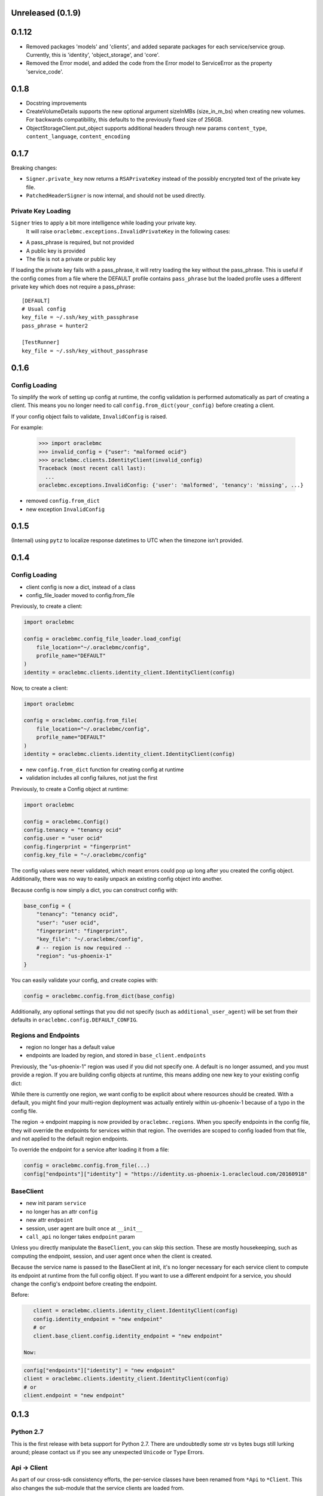 Unreleased (0.1.9)
^^^^^^^^^^^^^^^^^^

0.1.12
^^^^^

* Removed packages 'models' and 'clients', and added separate packages for each service/service group.
  Currently, this is 'identity', 'object_storage', and 'core'.
* Removed the Error model, and added the code from the Error model to ServiceError as the property 'service_code'.

0.1.8
^^^^^

* Docstring improvements
* CreateVolumeDetails supports the new optional argument sizeInMBs (size_in_m_bs) when creating new volumes.  For
  backwards compatibility, this defaults to the previously fixed size of 256GB.
* ObjectStorageClient.put_object supports additional headers through new params ``content_type``,
  ``content_language``, ``content_encoding``


0.1.7
^^^^^

Breaking changes:

* ``Signer.private_key`` now returns a ``RSAPrivateKey`` instead of the
  possibly encrypted text of the private key file.
* ``PatchedHeaderSigner`` is now internal, and should not be used directly.

Private Key Loading
===================

``Signer`` tries to apply a bit more intelligence while loading your private key.
 It will raise ``oraclebmc.exceptions.InvalidPrivateKey`` in the following cases:

* A pass_phrase is required, but not provided
* A public key is provided
* The file is not a private or public key

If loading the private key fails with a pass_phrase, it will retry loading the key
without the pass_phrase.  This is useful if the config comes from a file where
the DEFAULT profile contains ``pass_phrase`` but the loaded profile uses a different
private key which does not require a pass_phrase::

    [DEFAULT]
    # Usual config
    key_file = ~/.ssh/key_with_passphrase
    pass_phrase = hunter2

    [TestRunner]
    key_file = ~/.ssh/key_without_passphrase

0.1.6
^^^^^

Config Loading
==============

To simplify the work of setting up config at runtime, the config validation is
performed automatically as part of creating a client.  This means you no longer
need to call ``config.from_dict(your_config)`` before creating a client.

If your config object fails to validate, ``InvalidConfig`` is raised.

For example:

    >>> import oraclebmc
    >>> invalid_config = {"user": "malformed ocid"}
    >>> oraclebmc.clients.IdentityClient(invalid_config)
    Traceback (most recent call last):
      ...
    oraclebmc.exceptions.InvalidConfig: {'user': 'malformed', 'tenancy': 'missing', ...}

* removed ``config.from_dict``
* new exception ``InvalidConfig``

0.1.5
^^^^^

(Internal) using ``pytz`` to localize response datetimes to UTC when the timezone isn't provided.

0.1.4
^^^^^

Config Loading
==============

* client config is now a dict, instead of a class
* config_file_loader moved to config.from_file

Previously, to create a client:

.. code-block:: python

    import oraclebmc

    config = oraclebmc.config_file_loader.load_config(
        file_location="~/.oraclebmc/config",
        profile_name="DEFAULT"
    )
    identity = oraclebmc.clients.identity_client.IdentityClient(config)

Now, to create a client:

.. code-block:: python

    import oraclebmc

    config = oraclebmc.config.from_file(
        file_location="~/.oraclebmc/config",
        profile_name="DEFAULT"
    )
    identity = oraclebmc.clients.identity_client.IdentityClient(config)

* new ``config.from_dict`` function for creating config at runtime
* validation includes all config failures, not just the first

Previously, to create a Config object at runtime:

.. code-block:: python

    import oraclebmc

    config = oraclebmc.Config()
    config.tenancy = "tenancy ocid"
    config.user = "user ocid"
    config.fingerprint = "fingerprint"
    config.key_file = "~/.oraclebmc/config"

The config values were never validated, which meant errors could pop up
long after you created the config object.  Additionally, there was no way to
easily unpack an existing config object into another.

Because config is now simply a dict, you can construct config with:

.. code-block:: python

    base_config = {
        "tenancy": "tenancy ocid",
        "user": "user ocid",
        "fingerprint": "fingerprint",
        "key_file": "~/.oraclebmc/config",
        # -- region is now required --
        "region": "us-phoenix-1"
    }

You can easily validate your config, and create copies with:

.. code-block:: python

    config = oraclebmc.config.from_dict(base_config)

Additionally, any optional settings that you did not specify (such as ``additional_user_agent``)
will be set from their defaults in ``oraclebmc.config.DEFAULT_CONFIG``.

Regions and Endpoints
=====================

* region no longer has a default value
* endpoints are loaded by region, and stored in ``base_client.endpoints``

Previously, the "us-phoenix-1" region was used if you did not specify one.
A default is no longer assumed, and you must provide a region.  If you are
building config objects at runtime, this means adding one new key to your
existing config dict:

.. code-block:: python
    config["region"] = "us-phoenix-1"

While there is currently one region, we want config to be explicit
about where resources should be created.  With a default, you might find
your multi-region deployment was actually entirely within us-phoenix-1
because of a typo in the config file.

The region -> endpoint mapping is now provided by ``oraclebmc.regions``.
When you specify endpoints in the config file, they will override the
endpoints for services within that region.  The overrides are scoped to
config loaded from that file, and not applied to the default region endpoints.

To override the endpoint for a service after loading it from a file:

.. code-block:: python

    config = oraclebmc.config.from_file(...)
    config["endpoints"]["identity"] = "https://identity.us-phoenix-1.oraclecloud.com/20160918"

BaseClient
==========

* new init param ``service``
* no longer has an attr ``config``
* new attr ``endpoint``
* session, user agent are built once at ``__init__``
* ``call_api`` no longer takes ``endpoint`` param

Unless you directly manipulate the ``BaseClient``, you can skip
this section.  These are mostly housekeeping, such as computing the
endpoint, session, and user agent once when the client is created.

Because the service name is passed to the BaseClient at init, it's
no longer necessary for each service client to compute its endpoint
at runtime from the full config object.  If you want to use a different
endpoint for a service, you should change the config's endpoint before
creating the endpoint.

Before:

.. code-block:: python

    client = oraclebmc.clients.identity_client.IdentityClient(config)
    config.identity_endpoint = "new endpoint"
    # or
    client.base_client.config.identity_endpoint = "new endpoint"

 Now:

.. code-block:: python

    config["endpoints"]["identity"] = "new endpoint"
    client = oraclebmc.clients.identity_client.IdentityClient(config)
    # or
    client.endpoint = "new endpoint"

0.1.3
^^^^^

Python 2.7
==========

This is the first release with beta support for Python 2.7.
There are undoubtedly some str vs bytes bugs still lurking around;
please contact us if you see any unexpected ``Unicode`` or ``Type`` Errors.

Api -> Client
=============

As part of our cross-sdk consistency efforts, the per-service
classes have been renamed from ``*Api`` to ``*Client``.  This
also changes the sub-module that the service clients are loaded from.

If you previously created an api with:

.. code-block:: python

    import oraclebmc
    config = oraclebmc.config_file_loader.load_config(...)

    identity = oraclebmc.apis.identity_api.IdentityApi(config)

you would now use:

.. code-block:: python

    import oraclebmc
    config = oraclebmc.config_file_loader.load_config(...)

    identity = oraclebmc.clients.identity_client.IdentityClient(config)
